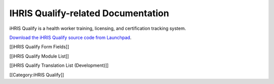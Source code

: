 IHRIS Qualify-related Documentation
================================================

iHRIS Qualify is a health worker training, licensing, and certification tracking system.

`Download the iHRIS Qualify source code from Launchpad <https://launchpad.net/ihris-qualify>`_.

[[iHRIS Qualify Form Fields]]

[[iHRIS Qualify Module List]]

[[iHRIS Qualify Translation List (Development)]]

[[Category:iHRIS Qualify]]
